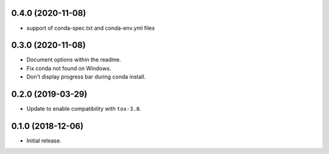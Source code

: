 0.4.0 (2020-11-08)
------------------

- support of conda-spec.txt and conda-env.yml files

0.3.0 (2020-11-08)
------------------

- Document options within the readme.
- Fix conda not found on Windows.
- Don't display progress bar during conda install.

0.2.0 (2019-03-29)
------------------

- Update to enable compatibility with ``tox-3.8``.


0.1.0 (2018-12-06)
------------------

- Initial release.
